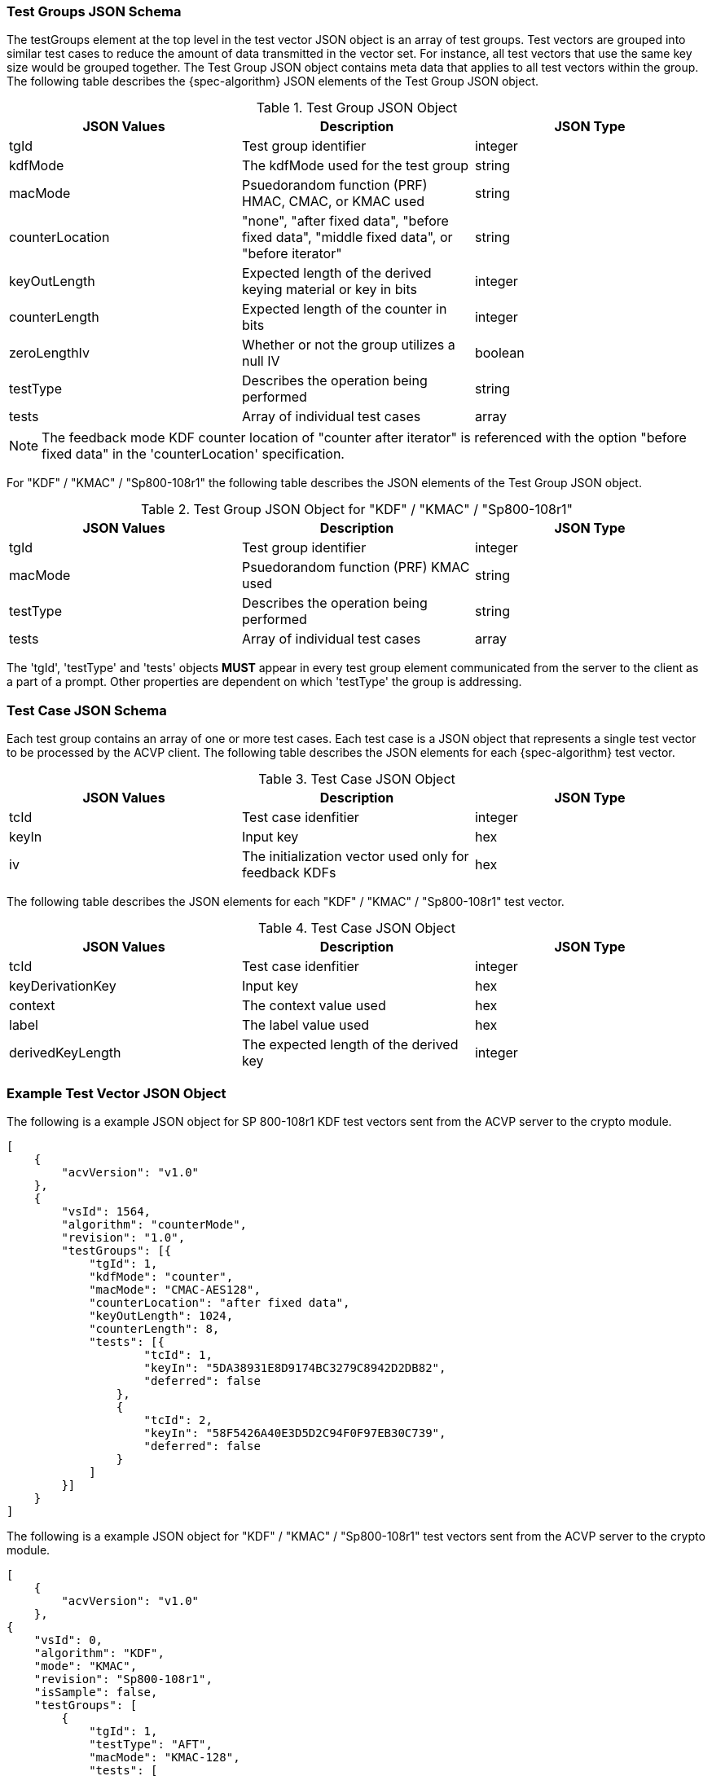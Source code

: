 
[[tgjs]]
=== Test Groups JSON Schema

The testGroups element at the top level in the test vector JSON object is an array of test groups. Test vectors are grouped into similar test cases to reduce the amount of data transmitted in the vector set. For instance, all test vectors that use the same key size would be grouped together. The Test Group JSON object contains meta data that applies to all test vectors within the group. The following table describes the {spec-algorithm} JSON elements of the Test Group JSON object.

.Test Group JSON Object
|===
| JSON Values | Description | JSON Type

| tgId | Test group identifier | integer
| kdfMode | The kdfMode used for the test group | string
| macMode | Psuedorandom function (PRF) HMAC, CMAC, or KMAC used | string
| counterLocation | "none", "after fixed data", "before fixed data", "middle fixed data", or "before iterator"| string
| keyOutLength | Expected length of the derived keying material or key in bits | integer
| counterLength | Expected length of the counter in bits | integer
| zeroLengthIv | Whether or not the group utilizes a null IV | boolean
| testType | Describes the operation being performed | string 
| tests | Array of individual test cases | array
|===

NOTE: The feedback mode KDF counter location of "counter after iterator" is referenced with the option "before fixed data" in the 'counterLocation' specification.

For "KDF" / "KMAC" / "Sp800-108r1" the following table describes the JSON elements of the Test Group JSON object.

.Test Group JSON Object for "KDF" / "KMAC" / "Sp800-108r1"
|===
| JSON Values | Description | JSON Type

| tgId | Test group identifier | integer
| macMode | Psuedorandom function (PRF) KMAC used | string
| testType | Describes the operation being performed | string 
| tests | Array of individual test cases | array
|===

The 'tgId', 'testType' and 'tests' objects *MUST* appear in every test group element communicated from the server to the client as a part of a prompt. Other properties are dependent on which 'testType' the group is addressing.

=== Test Case JSON Schema

Each test group contains an array of one or more test cases. Each test case is a JSON object that represents a single test vector to be processed by the ACVP client. The following table describes the JSON elements for each {spec-algorithm} test vector.

.Test Case JSON Object
|===
| JSON Values | Description | JSON Type

| tcId | Test case idenfitier | integer
| keyIn | Input key | hex
| iv | The initialization vector used only for feedback KDFs | hex
|===

The following table describes the JSON elements for each "KDF" / "KMAC" / "Sp800-108r1" test vector.

.Test Case JSON Object
|===
| JSON Values | Description | JSON Type

| tcId | Test case idenfitier | integer
| keyDerivationKey | Input key | hex
| context | The context value used | hex
| label | The label value used | hex
| derivedKeyLength | The expected length of the derived key | integer
|===

=== Example Test Vector JSON Object

The following is a example JSON object for SP 800-108r1 KDF test vectors sent from the ACVP server to the crypto module.

// [align=left,alt=,type=]
....
[
    {
        "acvVersion": "v1.0"
    },
    {
        "vsId": 1564,
        "algorithm": "counterMode",
        "revision": "1.0",
        "testGroups": [{
            "tgId": 1,
            "kdfMode": "counter",
            "macMode": "CMAC-AES128",
            "counterLocation": "after fixed data",
            "keyOutLength": 1024,
            "counterLength": 8,
            "tests": [{
                    "tcId": 1,
                    "keyIn": "5DA38931E8D9174BC3279C8942D2DB82",
                    "deferred": false
                },
                {
                    "tcId": 2,
                    "keyIn": "58F5426A40E3D5D2C94F0F97EB30C739",
                    "deferred": false
                }
            ]
        }]
    }
]              
....

The following is a example JSON object for "KDF" / "KMAC" / "Sp800-108r1" test vectors sent from the ACVP server to the crypto module.

// [align=left,alt=,type=]
....
[
    {
        "acvVersion": "v1.0"
    },
{
    "vsId": 0,
    "algorithm": "KDF",
    "mode": "KMAC",
    "revision": "Sp800-108r1",
    "isSample": false,
    "testGroups": [
        {
            "tgId": 1,
            "testType": "AFT",
            "macMode": "KMAC-128",
            "tests": [
                {
                    "tcId": 1,
                    "keyDerivationKey": "FA4E...",
                    "context": "4476...",
                    "label": "146EE...",
                    "derivedKeyLength": 112
                },
                {
                    "tcId": 2,
                    "keyDerivationKey": "2BE6...",
                    "context": "5E2E...",
                    "label": "0DD6...",
                    "derivedKeyLength": 112
                }
            ]
        }
    }
]              
....
